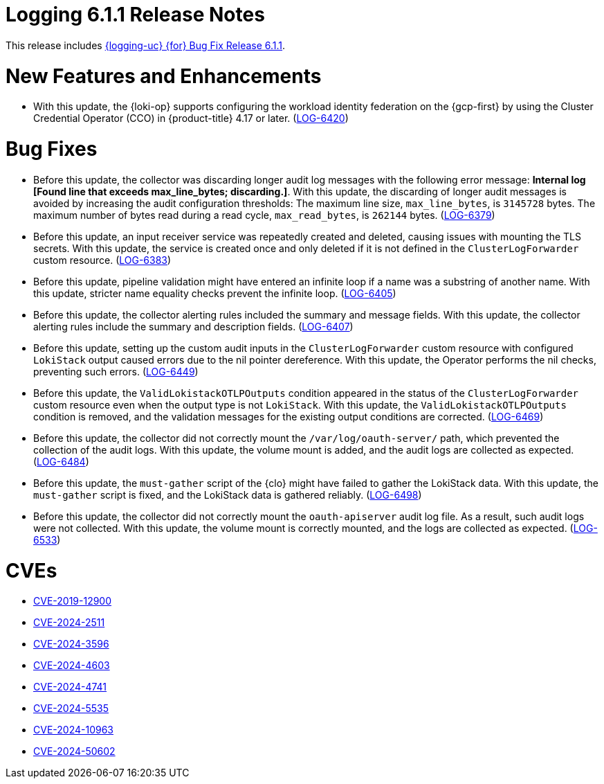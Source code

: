 // Module included in the following assemblies:
//
// * observability/logging/logging-6.1/log6x-release-notes-6.1.adoc

:_mod-docs-content-type: REFERENCE
[id="logging-release-notes-6-1-1_{context}"]
= Logging 6.1.1 Release Notes

This release includes link:https://access.redhat.com/errata/RHBA-2024:10992[{logging-uc} {for} Bug Fix Release 6.1.1].

[id="logging-release-notes-6-1-1-enhancements_{context}"]
= New Features and Enhancements

* With this update, the {loki-op} supports configuring the workload identity federation on the {gcp-first} by using the Cluster Credential Operator (CCO) in {product-title} 4.17 or later. (link:https://issues.redhat.com/browse/LOG-6420[LOG-6420])

[id="logging-release-notes-6-1-1-bug-fixes_{context}"]
= Bug Fixes

* Before this update, the collector was discarding longer audit log messages with the following error message: *Internal log [Found line that exceeds max_line_bytes; discarding.]*. With this update, the discarding of longer audit messages is avoided by increasing the audit configuration thresholds: The maximum line size, `max_line_bytes`, is `3145728` bytes. The maximum number of bytes read during a read cycle, `max_read_bytes`, is `262144` bytes. (link:https://issues.redhat.com/browse/LOG-6379[LOG-6379])

* Before this update, an input receiver service was repeatedly created and deleted, causing issues with mounting the TLS secrets. With this update, the service is created once and only deleted if it is not defined in the `ClusterLogForwarder` custom resource. (link:https://issues.redhat.com/browse/LOG-6383[LOG-6383])

* Before this update, pipeline validation might have entered an infinite loop if a name was a substring of another name. With this update, stricter name equality checks prevent the infinite loop. (link:https://issues.redhat.com/browse/LOG-6405[LOG-6405])

* Before this update, the collector alerting rules included the summary and message fields. With this update, the collector alerting rules include the summary and description fields. (link:https://issues.redhat.com/browse/LOG-6407[LOG-6407])

* Before this update, setting up the custom audit inputs in the `ClusterLogForwarder` custom resource with configured `LokiStack` output caused errors due to the nil pointer dereference. With this update, the Operator performs the nil checks, preventing such errors. (link:https://issues.redhat.com/browse/LOG-6449[LOG-6449])

* Before this update, the `ValidLokistackOTLPOutputs` condition appeared in the status of the `ClusterLogForwarder` custom resource even when the output type is not `LokiStack`. With this update, the `ValidLokistackOTLPOutputs` condition is removed, and the validation messages for the existing output conditions are corrected. (link:https://issues.redhat.com/browse/LOG-6469[LOG-6469])

* Before this update, the collector did not correctly mount the `/var/log/oauth-server/` path, which prevented the collection of the audit logs. With this update, the volume mount is added, and the audit logs are collected as expected. (link:https://issues.redhat.com/browse/LOG-6484[LOG-6484])

* Before this update, the `must-gather` script of the {clo} might have failed to gather the LokiStack data. With this update, the `must-gather` script is fixed, and the LokiStack data is gathered reliably. (link:https://issues.redhat.com/browse/LOG-6498[LOG-6498])

* Before this update, the collector did not correctly mount the `oauth-apiserver` audit log file. As a result, such audit logs were not collected. With this update, the volume mount is correctly mounted, and the logs are collected as expected. (link:https://issues.redhat.com/browse/LOG-6533[LOG-6533])

[id="logging-release-notes-6-1-1-CVEs_{context}"]
= CVEs

* link:https://access.redhat.com/security/cve/CVE-2019-12900[CVE-2019-12900]
* link:https://access.redhat.com/security/cve/CVE-2024-2511[CVE-2024-2511]
* link:https://access.redhat.com/security/cve/CVE-2024-3596[CVE-2024-3596]
* link:https://access.redhat.com/security/cve/CVE-2024-4603[CVE-2024-4603]
* link:https://access.redhat.com/security/cve/CVE-2024-4741[CVE-2024-4741]
* link:https://access.redhat.com/security/cve/CVE-2024-5535[CVE-2024-5535]
* link:https://access.redhat.com/security/cve/CVE-2024-10963[CVE-2024-10963]
* link:https://access.redhat.com/security/cve/CVE-2024-50602[CVE-2024-50602]
